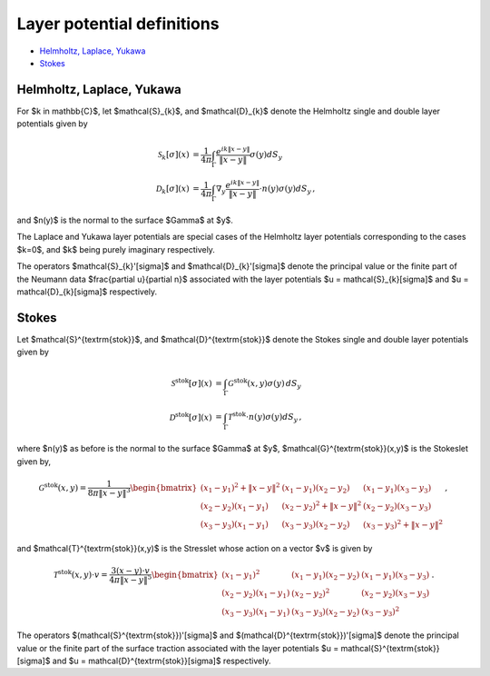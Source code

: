 .. _lpotdef:

Layer potential definitions
============================


- `Helmholtz, Laplace, Yukawa <layer_pot.html#hlylpotdef>`__
- `Stokes <layer_pot.html#stokeslpotdef>`__


.. _hlylpotdef:

Helmholtz, Laplace, Yukawa
~~~~~~~~~~~~~~~~~~~~~~~~~~~

For $k \in \mathbb{C}$, let $\mathcal{S}_{k}$, and $\mathcal{D}_{k}$
denote the Helmholtz single and double layer potentials given by

.. math::
   
   \mathcal{S}_{k}[\sigma](x) &= \frac{1}{4\pi}\int_{\Gamma}
   \frac{e^{ik\|x-y\|}}{\|x-y\|} \sigma(y) dS_{y} \\
   \mathcal{D}_{k}[\sigma](x) &= \frac{1}{4\pi}\int_{\Gamma}
   \nabla_{y} \frac{e^{ik\|x-y\|}}{\|x-y\|} \cdot n(y) \sigma(y) dS_{y} \, ,

and $n(y)$ is the normal to the surface $\Gamma$ at $y$. 

The Laplace and Yukawa layer potentials are special cases of the 
Helmholtz layer potentials corresponding to the cases $k=0$, and $k$ 
being purely imaginary respectively.

The operators $\mathcal{S}_{k}'[\sigma]$ and $\mathcal{D}_{k}'[\sigma]$ 
denote the principal value or the finite part of the 
Neumann data $\frac{\partial u}{\partial n}$
associated with the layer potentials $u = \mathcal{S}_{k}[\sigma]$ 
and $u = \mathcal{D}_{k}[\sigma]$ respectively.

.. _stokeslotdef:

Stokes
~~~~~~~~~~~~~~~~~~~~~~~~~~~

Let $\mathcal{S}^{\textrm{stok}}$, and $\mathcal{D}^{\textrm{stok}}$
denote the Stokes single and double layer potentials given by

.. math::

   \mathcal{S}^{\textrm{stok}}[\sigma](x) &= \int_{\Gamma}
   \mathcal{G}^{\textrm{stok}}(x,y) \sigma(y) \, dS_{y} \\
   \mathcal{D}^{\textrm{stok}}[\sigma](x) &= \int_{\Gamma}
   \mathcal{T}^{\textrm{stok}} \cdot n(y) \sigma(y) dS_{y} \, ,

where $n(y)$ as before is the normal to the surface $\Gamma$ at $y$, 
$\mathcal{G}^{\textrm{stok}}(x,y)$ is the Stokeslet given by, 

.. math::
   \mathcal{G}^{\textrm{stok}}(x,y)=\frac{1}{8\pi \|x-y\|^3}
   \begin{bmatrix}
   (x_{1}-y_{1})^2 + \|x-y \|^2 & (x_{1}-y_{1})(x_{2}-y_{2}) &
   (x_{1}-y_{1})(x_{3}-y_{3}) \\ 
   (x_{2}-y_{2})(x_{1}-y_{1}) & (x_{2}-y_{2})^2 + \|x-y \|^2 & 
   (x_{2}-y_{2})(x_{3}-y_{3}) \\ 
   (x_{3}-y_{3})(x_{1}-y_{1})  & (x_{3}-y_{3})(x_{2}-y_{2}) & 
   (x_{3}-y_{3})^2 + \|x-y \|^2 
   \end{bmatrix} \, ,

and $\mathcal{T}^{\textrm{stok}}(x,y)$ is the Stresslet whose action on
a vector $v$ is given by

.. math::
   \mathcal{T}^{\textrm{stok}}(x,y) \cdot v = 
   \frac{3(x-y) \cdot v}{4\pi \|x-y \|^5}
   \begin{bmatrix}
   (x_{1}-y_{1})^2 & (x_{1}-y_{1})(x_{2}-y_{2}) &
   (x_{1}-y_{1})(x_{3}-y_{3}) \\ 
   (x_{2}-y_{2})(x_{1}-y_{1}) & (x_{2}-y_{2})^2 & 
   (x_{2}-y_{2})(x_{3}-y_{3}) \\ 
   (x_{3}-y_{3})(x_{1}-y_{1})  & (x_{3}-y_{3})(x_{2}-y_{2}) & 
   (x_{3}-y_{3})^2  
   \end{bmatrix} \, .

The operators $(\mathcal{S}^{\textrm{stok}})'[\sigma]$ 
and $(\mathcal{D}^{\textrm{stok}})'[\sigma]$ 
denote the principal value or the finite part of the 
surface traction
associated with the layer potentials $u = \mathcal{S}^{\textrm{stok}}[\sigma]$ 
and $u = \mathcal{D}^{\textrm{stok}}[\sigma]$ respectively.
